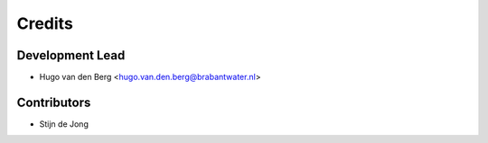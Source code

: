 =======
Credits
=======

Development Lead
----------------

* Hugo van den Berg <hugo.van.den.berg@brabantwater.nl>

Contributors
------------

* Stijn de Jong
